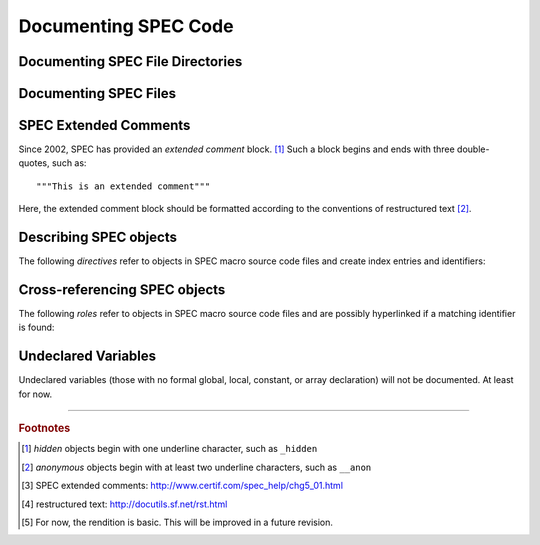 .. $Id$

.. TODO: rewrite this from a SPEC macro authors viewpoint.
	This reads from a SPHINX domain author's viewpoint.
	
	Note that most authors will not need the documentation primitives but rather just the
	*autospecmacro* and *autospecdir* directives.

Documenting SPEC Code
========================

.. _spec-directives:


.. _spec-autospecdir:
.. index:: ! autospecdir

Documenting SPEC File Directories
-----------------------------------

.. rst:directive:: .. autospecdir:: path

	:param str path: path (absolute or relative to the .rst file) 
		to an accessible directory with SPEC macro files
   
	::
   
   		.. autospecdir:: /home/user/spec.d/macros
   		
   	.. note::  options planned for future versions:

   		* document all subdirectories of *path*
   		* match files by a pattern (? glob *v.* re ?)

   

.. _spec-autospecmacro:
.. index:: ! autospecmacro

Documenting SPEC Files
-----------------------------------

.. rst:directive:: .. autospecmacro:: filename

	:param str filename: name (with optional path) of the SPEC macro file.
		The path component can be relative or absolute.  If relative,
		the path is relative to the *.rst* file.

	Document the contents of a SPEC macro source code file, including extended comments,
	*def*, *rdef*, and *cdef* macro declarations and changes, and *local*,
	*global*, and *constant* variable declarations.
   
	::
   
   		.. autospecmacro:: sixc.mac
   		
   	.. note::  options planned for future versions:

   		* standard documentation pattern
   		* include all extended comments
   		* ignore :index:`hidden objects` [#]_
   		* ignore :index:`anonymous objects` [#]_


.. _spec-extended-comments:
.. index:: ! extended comments

SPEC Extended Comments
--------------------------------

Since 2002, SPEC has provided an *extended comment* block. [#]_
Such a block begins and ends
with three double-quotes, such as::

	"""This is an extended comment"""

Here, the extended comment block should be formatted according to the conventions of 
restructured text [#]_.


Describing SPEC objects
-----------------------------------

The following *directives* refer to objects in SPEC macro source code files 
and create index entries and identifiers:

.. rst:directive::  spec:def

   Declare the name of a SPEC ``def`` macro.
   
   +---------------------------+--------------------------+
   | ReST code                 | Displays like            |
   +===========================+==========================+
   | ::                        | .. spec:def:: demo_def   |
   |                           |                          |
   |   .. spec:def:: demo_def  |                          |
   +---------------------------+--------------------------+

.. rst:directive::  spec:rdef

   Declare the name of a SPEC ``rdef`` run-time-defined macro.
   
   +-----------------------------+----------------------------+
   | ReST code                   | Displays like              |
   +=============================+============================+
   | ::                          | .. spec:rdef:: demo_rdef   |
   |                             |                            |
   |   .. spec:rdef:: demo_rdef  |                            |
   +-----------------------------+----------------------------+

.. rst:directive::  spec:cdef

   Declare the name of a SPEC ``cdef`` chained macro.
   
   +-------------------------------------+------------------------------------+
   | ReST code                           | Displays like                      |
   +=====================================+====================================+
   | ::                                  | .. spec:cdef:: cdef("demo_cdef")   |
   |                                     |                                    |
   |   .. spec:cdef:: cdef("demo_cdef")  |                                    |
   +-------------------------------------+------------------------------------+

   More elaborate example showing how to call a 
   chained macro and also describe the arguments::
   
   		.. spec:cdef:: cdef("demo_cdef_more", "spec_code", "key", flags)
   		   
   		   :param str demo_cdef_more: name of chained macro
   		   :param str spec_code: SPEC code to be executed (usually a single macro name)
   		   :param str key: name of this part of the chained macro
   		   :param flags: see http://www.certif.com/spec_help/funcs.html
   		   :rtype: none
   		   
   		   This text is ignored (for now).
   
   Displays like:
   
   .. spec:cdef:: cdef("demo_cdef_more", "spec_code", "key", flags)

	   :param str demo_cdef_more: name of chained macro
	   :param str spec_code: SPEC code to be executed (usually a single macro name)
	   :param str key: name of this part of the chained macro
	   :param flags: see **SPEC** documentation for details
	   :rtype: none

.. rst:directive::  spec:global

   Declare the name of a SPEC global variable.
   
   +---------------------------------+--------------------------------+
   | ReST code                       | Displays like                  |
   +=================================+================================+
   | ::                              | .. spec:global:: demo_global   |
   |                                 |                                |
   |   .. spec:global:: demo_global  |                                |
   +---------------------------------+--------------------------------+

.. rst:directive::  spec:local

   Declare the name of a SPEC local variable.
   
   +--------------------------------+-------------------------------+
   | ReST code                      | Displays like                 |
   +================================+===============================+
   | ::                             | .. spec:local:: demo_local    |
   |                                |                               |
   |   .. spec:local:: demo_local   |                               |
   +--------------------------------+-------------------------------+

.. rst:directive::  spec:constant

   Declare the name of a SPEC constant.
   
   +-----------------------------------+----------------------------------+
   | ReST code                         | Displays like                    |
   +===================================+==================================+
   | ::                                | .. spec:constant:: demo_const    |
   |                                   |                                  |
   |   .. spec:constant:: demo_const   |                                  |
   +-----------------------------------+----------------------------------+


.. _spec-roles:

Cross-referencing SPEC objects
-----------------------------------

The following *roles* refer to objects in SPEC macro source code files 
and are possibly hyperlinked if a matching identifier is found:

.. rst:role:: spec:def

   Reference a SPEC macro definition by name.  
   (Do not include the argument list.)
   
   ::
   
   		An example ``def`` macro: :spec:def:`demo_def`
   		
   An example ``def`` macro: :spec:def:`demo_def`

.. rst:role:: spec:rdef

   Reference a SPEC run-time macro definition by name.  
   (Do not include the argument list.)
   
   ::
   
   		An example ``rdef`` macro: :spec:rdef:`demo_rdef`

   An example ``rdef`` macro: :spec:rdef:`demo_rdef`

.. rst:role:: spec:cdef

   Reference a SPEC chained macro definition by name.  
   (Do not include the argument list.)
   
   ::
   
		An example ``cdef`` macro: :spec:cdef:`cdef("demo_cdef")`
		An example ``cdef`` macro: :spec:cdef:`cdef("demo_cdef_more")`.

   An example ``cdef`` macro: :spec:cdef:`cdef("demo_cdef")`.
   An example ``cdef`` macro: :spec:cdef:`cdef("demo_cdef_more")`.

.. rst:role:: spec:global

   Reference a global-scope variable.
   
   ::
   
   		An example ``global`` variable: :spec:global:`demo_global`

   An example ``global`` variable: :spec:global:`demo_global`
   
.. rst:role:: spec:local

   Reference a local-scope variable.
   
   ::
   
   		An example ``local`` variable: :spec:local:`demo_local`

   An example ``local`` variable: :spec:local:`demo_local`
   
.. rst:role:: spec:constant

   Reference a local-scope variable.
   
   ::
   
   		An example ``local`` variable: :spec:constant:`demo_constant`

   An example ``local`` variable: :spec:constant:`demo_constant`



Undeclared Variables
---------------------

Undeclared variables (those with no formal global, local, constant, or 
array declaration) will not be documented.  At least for now.



------------

.. rubric:: Footnotes
.. [#] *hidden* objects begin with one underline character, such as ``_hidden``
.. [#] *anonymous* objects begin with at least two underline characters, such as ``__anon``
.. [#] SPEC extended comments:  http://www.certif.com/spec_help/chg5_01.html
.. [#] restructured text: http://docutils.sf.net/rst.html
.. [#] For now, the rendition is basic.  This will be improved in a future revision.

